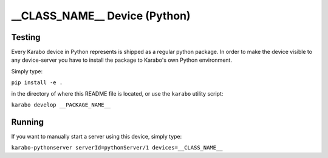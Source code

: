 ******************************
__CLASS_NAME__ Device (Python)
******************************

Testing
=======

Every Karabo device in Python represents is shipped as a regular python package.
In order to make the device visible to any device-server you have to install
the package to Karabo's own Python environment.

Simply type:

``pip install -e .``

in the directory of where this README file is located, or use the ``karabo``
utility script:

``karabo develop __PACKAGE_NAME__``

Running
=======

If you want to manually start a server using this device, simply type:

``karabo-pythonserver serverId=pythonServer/1 devices=__CLASS_NAME__``
